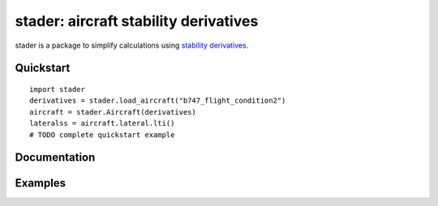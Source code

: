 stader: aircraft stability derivatives
======================================

stader is a package to simplify calculations using `stability derivatives <https://en.wikipedia.org/wiki/Stability_derivatives>`_.

Quickstart
----------

::

  import stader
  derivatives = stader.load_aircraft("b747_flight_condition2")
  aircraft = stader.Aircraft(derivatives)
  lateralss = aircraft.lateral.lti()
  # TODO complete quickstart example

Documentation
-------------

Examples
--------
